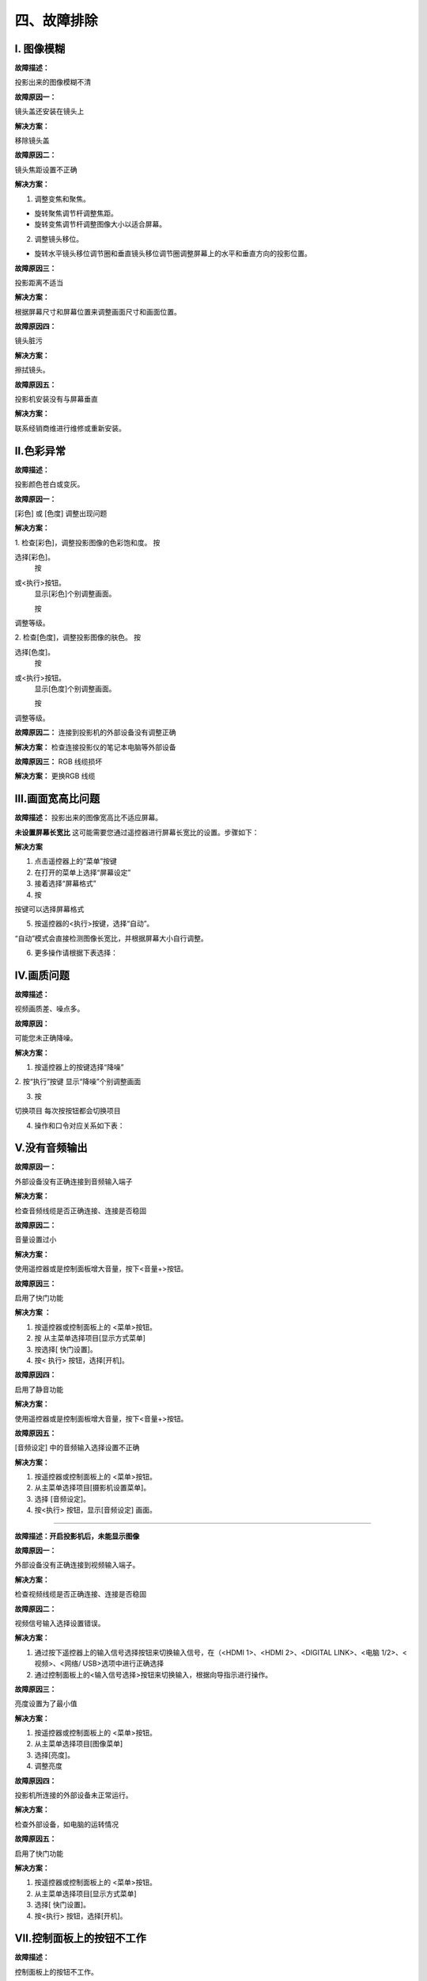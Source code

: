 四、故障排除
##############

I. 图像模糊
*************

**故障描述：**

投影出来的图像模糊不清

**故障原因一：**

镜头盖还安装在镜头上

**解决方案：**

移除镜头盖

**故障原因二：**

镜头焦距设置不正确

**解决方案：**

1. 调整变焦和聚焦。

* 旋转聚焦调节杆调整焦距。

* 旋转变焦调节杆调整图像大小以适合屏幕。

2. 调整镜头移位。

* 旋转水平镜头移位调节圈和垂直镜头移位调节圈调整屏幕上的水平和垂直方向的投影位置。

**故障原因三：**

投影距离不适当

**解决方案：**

根据屏幕尺寸和屏幕位置来调整画面尺寸和画面位置。

**故障原因四：**

镜头脏污

**解决方案：**

擦拭镜头。

**故障原因五：**

投影机安装没有与屏幕垂直

**解决方案：**

联系经销商维进行维修或重新安装。

Ⅱ.色彩异常
*************

**故障描述：**

投影颜色苍白或变灰。

**故障原因一：**

[彩色] 或 [色度] 调整出现问题

**解决方案：**

1. 检查[彩色]，调整投影图像的色彩饱和度。
按

.. image:: images/上下.png
   :scale: 50%
   :align: left

选择[彩色]。
    按

.. image:: images/左右.png
   :scale: 50%
   :align: left

或<执行>按钮。
    显示[彩色]个别调整画面。

    按

.. image:: images/左右.png
   :scale: 50%
   :align: left

调整等级。

.. image:: images/色彩异常.png
   :scale: 50%
   :align: center


2. 检查[色度]，调整投影图像的肤色。
按

.. image:: images/上下.png
   :scale: 50%
   :align: left

选择[色度]。
    按

.. image:: images/左右.png
   :scale: 50%
   :align: left

或<执行>按钮。
    显示[色度]个别调整画面。

    按

.. image:: images/左右.png
   :scale: 50%
   :align: left

调整等级。

.. image:: images/色度.png
   :scale: 50%
   :align: center

**故障原因二：**
连接到投影机的外部设备没有调整正确

**解决方案：**
检查连接投影仪的笔记本电脑等外部设备

**故障原因三：**
RGB 线缆损坏

**解决方案：**
更换RGB 线缆

Ⅲ.画面宽高比问题
******************
**故障描述：**
投影出来的图像宽高比不适应屏幕。

**未设置屏幕长宽比**
这可能需要您通过遥控器进行屏幕长宽比的设置。步骤如下：

**解决方案**

1. 点击遥控器上的“菜单”按键

2. 在打开的菜单上选择“屏幕设定”

3. 接着选择“屏幕格式”

4. 按

.. image:: images/上下.png
   :scale: 50%
   :align: left

按键可以选择屏幕格式

5. 按遥控器的<执行>按键，选择“自动”。

“自动”模式会直接检测图像长宽比，并根据屏幕大小自行调整。

6. 更多操作请根据下表选择：

.. image:: images/宽高比.png
   :scale: 50%
   :align: center


Ⅳ.画质问题
*************
**故障描述：**

视频画质差、噪点多。

**故障原因：**

可能您未正确降噪。

**解决方案：**

1. 按遥控器上的按键选择“降噪”

2. 按“执行”按键
显示“降噪”个别调整画面

3. 按

.. image:: images/左右.png
   :scale: 50%
   :align: left

切换项目
每次按按钮都会切换项目

4. 操作和口令对应关系如下表：

.. image:: images/画质.png
   :scale: 50%
   :align: left

Ⅴ.没有音频输出
***************

**故障原因一：**

外部设备没有正确连接到音频输入端子

**解决方案：**

检查音频线缆是否正确连接、连接是否稳固

**故障原因二：**

音量设置过小

**解决方案：**

使用遥控器或是控制面板增大音量，按下<音量+>按钮。

**故障原因三：**

启用了快门功能

**解决方案 ：**

1. 按遥控器或控制面板上的 <菜单>按钮。

2. 按  从主菜单选择项目[显示方式菜单]

3. 按选择[ 快门设置]。

4. 按< 执行> 按钮，选择[开机]。

**故障原因四：**

启用了静音功能

**解决方案：**

使用遥控器或是控制面板增大音量，按下<音量+>按钮。

**故障原因五：**

[音频设定] 中的音频输入选择设置不正确

**解决方案：**

1. 按遥控器或控制面板上的 <菜单>按钮。

2. 从主菜单选择项目[摄影机设置菜单]。

3. 选择 [音频设定]。

4. 按<执行> 按钮，显示[音频设定] 画面。

.. image:: images/音频输出.png
   :scale: 50%
   :align: center

 Ⅵ.没有图像出现
*****************

**故障描述：开启投影机后，未能显示图像**

**故障原因一：**

外部设备没有正确连接到视频输入端子。

**解决方案：**

检查视频线缆是否正确连接、连接是否稳固

**故障原因二：**

视频信号输入选择设置错误。

**解决方案：**

1. 通过按下遥控器上的输入信号选择按钮来切换输入信号，在（<HDMI 1>、<HDMI 2>、<DIGITAL LINK>、<电脑 1/2>、<视频>、<网络/ USB>选项中进行正确选择

2. 通过控制面板上的<输入信号选择>按钮来切换输入，根据向导指示进行操作。

**故障原因三：**

亮度设置为了最小值

**解决方案：**

1. 按遥控器或控制面板上的 <菜单>按钮。

2. 从主菜单选择项目[图像菜单]

3. 选择[亮度]。

4. 调整亮度

**故障原因四：**

投影机所连接的外部设备未正常运行。

**解决方案：**

检查外部设备，如电脑的运转情况

**故障原因五：**

启用了快门功能

**解决方案：**

1. 按遥控器或控制面板上的 <菜单>按钮。

2. 从主菜单选择项目[显示方式菜单]

3. 选择[ 快门设置]。

4. 按<执行> 按钮，选择[开机]。

Ⅶ.控制面板上的按钮不工作
**************************

**故障描述：**

控制面板上的按钮不工作。

**故障原因：**

[控制设备安装] 中的 [控制面板] 设置是否设为 [无效]？

**解决方案：**

1. 按

.. image:: images/上下.png
   :scale: 50%
   :align: left

.. image:: images/左右.png
   :scale: 50%
   :align: left

选择[控制设备安装]。

2. 按 <执行> 按钮。

3. 在 [控制面板] 和 [遥控器] 之间选择一项。 

.. image:: images/控制面板不工作.png
   :scale: 50%
   :align: center

4. 在 [有效] 和 [无效] 之间切换。

5. 显示确认画面时，按

.. image:: images/左右.png
   :scale: 50%
   :align: left

选择 [执行]，再按 <执行> 按钮。

Ⅷ.遥控器不工作
**************************

**故障描述：**

遥控器不工作

**故障原因一：**

电池电量是否耗尽？

**解决方案：**

试下换电池

**故障原因二：**

电池极性是否设置正确？

**解决方案：**

打开盖板按下图检查

.. image:: images/盖板.png
   :scale: 50%
   :align: center

**故障原因三：**

遥控器与投影机的遥控信号接收器之间是否存在任何障碍物？

**解决方案：**

1. 如果遥控器与遥控器信号接收器之间存在障碍物，遥控器可能无法正常工作。

2. 如果投影机接收到遥控信号，电源指示灯<开（绿）/待机（红）>将会闪烁。

**故障原因四：**

遥控器是否处于其有效操作范围之外？

**解决方案：**

1. 将遥控器直接对准机身遥控器信号接收器操作时，有效接收距离最大为 30 m (98'5")。遥控器在垂直及水平最大±30°角度内可用，但有效控制范围可能会缩小。

2. 信号将被反射出屏幕。但操作范围可能有限，因为不同的屏幕材质会产生不同的光反射损失。

**故障原因五：**

遥控器是否受到（如荧光灯）干扰？

**解决方案：**

如果遥控信号接收器直接受到荧光等强光的照射，遥控器可能无法正常工作。使用遥控器时应远离光源。

Ⅸ.无法开机
**************************

**故障描述：**

投影仪没法打开

**故障原因一：**

电源插头没有完全插入电源插座中

**解决方案：**

重新插牢电源插头

**故障原因二：**

壁装电源插座没有正常供电

**解决方案：**

检查电源插座是否能正常供电

**故障原因三：**

电路断路器跳闸

**解决方案：**

检修电路

**故障原因四：**

光源指示灯 <光源> 没有点亮或闪烁

**解决方案：**

1. 将投影机断开电源线，然后再次通电。光源指示灯<光源>可能不点亮或不闪烁。

2. 如果采取措施后光源指示灯<光源>依然点亮或闪烁，请关闭投影机并断开电源线，联系经销商维进行维修。

Ⅹ.HDMI设备视频音频播放不正确
**************************

**故障描述：**

HDMI设备不能正确播放视频音频。

**解决方案：**

将连接设备设置为线性PCM 音频。

Ⅺ.弹出滤网计数警告信息
**************************

**故障描述：**

屏幕弹出过滤网计数警告

**故障原因：**

过滤网的使用时间达到设定时间时，投影画面上 会显示滤网清洁 / 更换的警告信息：“滤网计数已到达设定时间”。滤网计时器需要及时设置。

**解决方案：**

1. 按

.. image:: images/上下.png
   :scale: 50%
   :align: left

遥控器的按键选择“滤网计数”

2. 按遥控器的<执行>按键按钮

3. 按

.. image:: images/上下.png
   :scale: 50%
   :align: left

选择“计时器”
4. 按

.. image:: images/左右.png
   :scale: 50%
   :align: left

切换计时器设置

.. image:: images/滤网.png
   :scale: 50%
   :align: center
